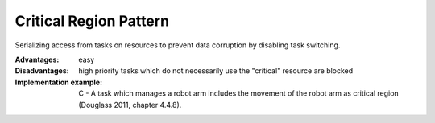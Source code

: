 .. _critical_region_pattern:

***********************
Critical Region Pattern
***********************

Serializing access from tasks on resources to prevent data corruption by disabling task switching.

:Advantages: easy

:Disadvantages: high priority tasks which do not necessarily use the "critical" resource are blocked

:Implementation example: C - A task which manages a robot arm includes the movement of the robot arm as critical region (Douglass 2011, chapter 4.4.8).
